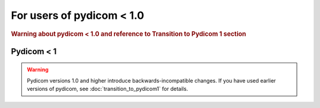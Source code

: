 For users of pydicom < 1.0
==========================

.. rubric:: Warning about pydicom < 1.0 and reference to Transition to
   Pydicom 1 section

Pydicom < 1
-----------

.. warning::

    Pydicom versions 1.0 and higher introduce backwards-incompatible
    changes. If you have used earlier versions of pydicom, see
    :doc:`transition_to_pydicom1` for details.

